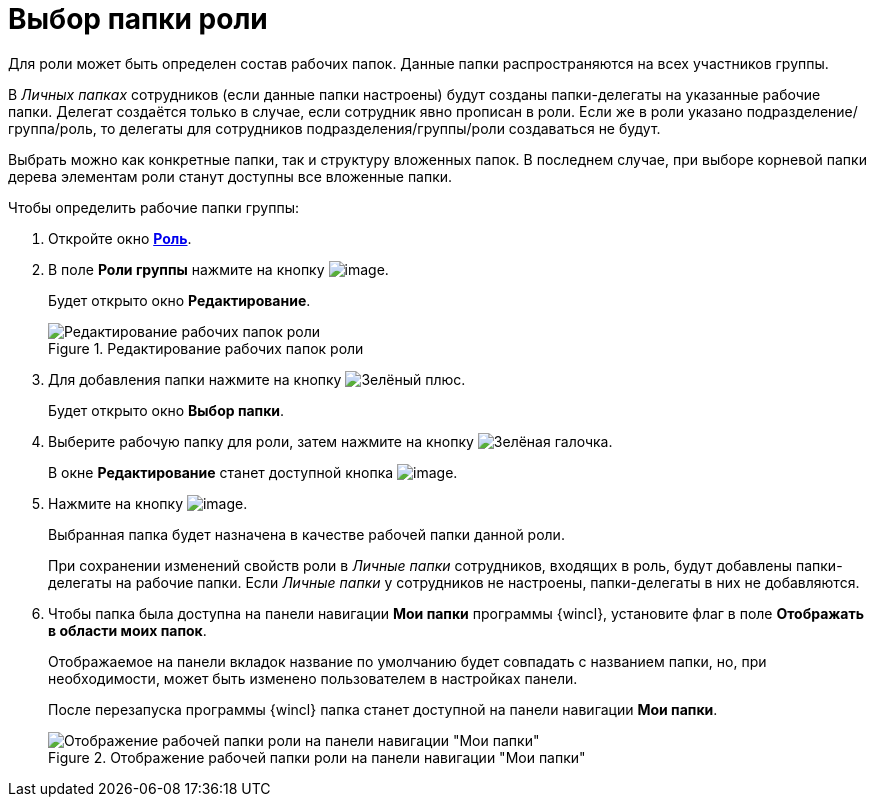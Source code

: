 = Выбор папки роли

Для роли может быть определен состав рабочих папок. Данные папки распространяются на всех участников группы.

В _Личных папках_ сотрудников (если данные папки настроены) будут созданы папки-делегаты на указанные рабочие папки. Делегат создаётся только в случае, если сотрудник явно прописан в роли. Если же в роли указано подразделение/группа/роль, то делегаты для сотрудников подразделения/группы/роли создаваться не будут.

Выбрать можно как конкретные папки, так и структуру вложенных папок. В последнем случае, при выборе корневой папки дерева элементам роли станут доступны все вложенные папки.

.Чтобы определить рабочие папки группы:
. Откройте окно xref:staff/roles/staff_Role_add.adoc#role[*Роль*].
. В поле *Роли группы* нажмите на кнопку image:buttons/staff_arrow_dawn_grey.png[image].
+
Будет открыто окно *Редактирование*.
+
.Редактирование рабочих папок роли
image::staff_Role_folder_change.png[Редактирование рабочих папок роли]
+
. Для добавления папки нажмите на кнопку image:buttons/plus-green.png[Зелёный плюс].
+
Будет открыто окно *Выбор папки*.
+
. Выберите рабочую папку для роли, затем нажмите на кнопку image:buttons/check.png[Зелёная галочка].
+
В окне *Редактирование* станет доступной кнопка image:buttons/staff_Add.png[image].
+
. Нажмите на кнопку image:buttons/staff_Add.png[image].
+
Выбранная папка будет назначена в качестве рабочей папки данной роли.
+
При сохранении изменений свойств роли в _Личные папки_ сотрудников, входящих в роль, будут добавлены папки-делегаты на рабочие папки. Если _Личные папки_ у сотрудников не настроены, папки-делегаты в них не добавляются.
+
. Чтобы папка была доступна на панели навигации *Мои папки* программы {wincl}, установите флаг в поле *Отображать в области моих папок*.
+
Отображаемое на панели вкладок название по умолчанию будет совпадать с названием папки, но, при необходимости, может быть изменено пользователем в настройках панели.
+
После перезапуска программы {wincl} папка станет доступной на панели навигации *Мои папки*.
+
.Отображение рабочей папки роли на панели навигации "Мои папки"
image::staff_Role_folder_panel_My_folders.png[Отображение рабочей папки роли на панели навигации "Мои папки"]
